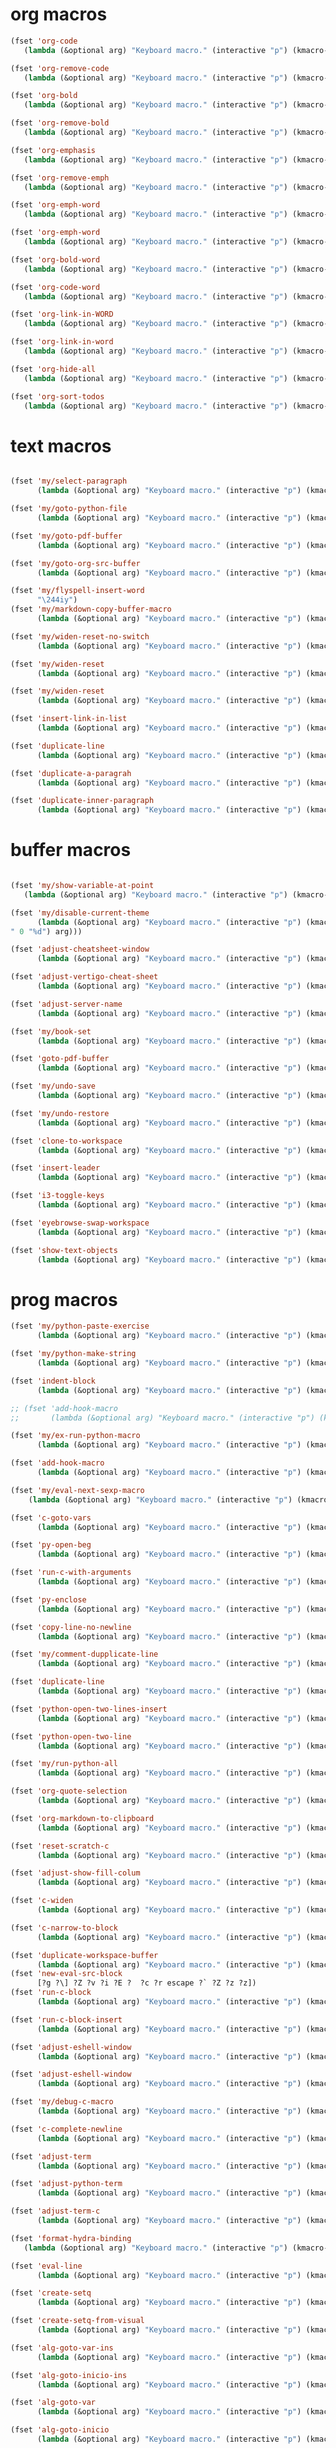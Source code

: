 # -* Mode: org; fill-column: 59 -*-
#+STARTUP: overview

* org macros
#+BEGIN_SRC emacs-lisp :tangle ~/.emacs.d/macros.el
(fset 'org-code
   (lambda (&optional arg) "Keyboard macro." (interactive "p") (kmacro-exec-ring-item '([escape 96 60 105 126 escape 96 62 97 126 escape] 0 "%d") arg)))

(fset 'org-remove-code
   (lambda (&optional arg) "Keyboard macro." (interactive "p") (kmacro-exec-ring-item '([58 115 47 126 47 47 103 return] 0 "%d") arg)))

(fset 'org-bold
   (lambda (&optional arg) "Keyboard macro." (interactive "p") (kmacro-exec-ring-item '([escape 96 60 105 42 escape 96 62 97 42 escape] 0 "%d") arg)))

(fset 'org-remove-bold
   (lambda (&optional arg) "Keyboard macro." (interactive "p") (kmacro-exec-ring-item '([58 115 47 42 47 47 103 return] 0 "%d") arg)))

(fset 'org-emphasis
   (lambda (&optional arg) "Keyboard macro." (interactive "p") (kmacro-exec-ring-item '([escape 96 60 105 47 escape 96 62 97 47 escape] 0 "%d") arg)))

(fset 'org-remove-emph
   (lambda (&optional arg) "Keyboard macro." (interactive "p") (kmacro-exec-ring-item '([58 47 115 backspace backspace 115 47 92 47 47 47 103 return] 0 "%d") arg)))

(fset 'org-emph-word
   (lambda (&optional arg) "Keyboard macro." (interactive "p") (kmacro-exec-ring-item '([118 105 87 escape 96 60 105 47 escape 96 62 97 47 escape] 0 "%d") arg)))

(fset 'org-emph-word
   (lambda (&optional arg) "Keyboard macro." (interactive "p") (kmacro-exec-ring-item '([118 105 87 escape 96 60 105 47 escape 96 62 97 47 escape] 0 "%d") arg)))

(fset 'org-bold-word
   (lambda (&optional arg) "Keyboard macro." (interactive "p") (kmacro-exec-ring-item '([118 105 87 escape 96 60 105 42 escape 96 62 97 42 escape] 0 "%d") arg)))

(fset 'org-code-word
   (lambda (&optional arg) "Keyboard macro." (interactive "p") (kmacro-exec-ring-item '([118 105 87 escape 96 60 105 126 escape 96 62 97 126 escape] 0 "%d") arg)))

(fset 'org-link-in-WORD
   (lambda (&optional arg) "Keyboard macro." (interactive "p") (kmacro-exec-ring-item '([118 105 87 insert insert return return] 0 "%d") arg)))

(fset 'org-link-in-word
   (lambda (&optional arg) "Keyboard macro." (interactive "p") (kmacro-exec-ring-item '([118 105 119 insert insert return return] 0 "%d") arg)))

(fset 'org-hide-all
   (lambda (&optional arg) "Keyboard macro." (interactive "p") (kmacro-exec-ring-item (quote ([21 tab] 0 "%d")) arg)))

(fset 'org-sort-todos
   (lambda (&optional arg) "Keyboard macro." (interactive "p") (kmacro-exec-ring-item '("gg]^d" 0 "%d") arg)))
#+END_SRC
* text macros
#+BEGIN_SRC emacs-lisp :tangle ~/.emacs.d/macros.el

(fset 'my/select-paragraph
      (lambda (&optional arg) "Keyboard macro." (interactive "p") (kmacro-exec-ring-item '("vap" 1 "%d") arg)))

(fset 'my/goto-python-file
      (lambda (&optional arg) "Keyboard macro." (interactive "p") (kmacro-exec-ring-item '([134217828 92 46 112 121 13] 0 "%d") arg)))

(fset 'my/goto-pdf-buffer
      (lambda (&optional arg) "Keyboard macro." (interactive "p") (kmacro-exec-ring-item '([134217828 46 112 100 102 return] 0 "%d") arg)))

(fset 'my/goto-org-src-buffer
      (lambda (&optional arg) "Keyboard macro." (interactive "p") (kmacro-exec-ring-item '([134217828 79 114 103 32 83 114 99 return] 0 "%d") arg)))

(fset 'my/flyspell-insert-word
      "\244iy")
(fset 'my/markdown-copy-buffer-macro
      (lambda (&optional arg) "Keyboard macro." (interactive "p") (kmacro-exec-ring-item '("gg2jyG" 0 "%d") arg)))

(fset 'my/widen-reset-no-switch
      (lambda (&optional arg) "Keyboard macro." (interactive "p") (kmacro-exec-ring-item '(" ow wa ml" 0 "%d") arg)))

(fset 'my/widen-reset
      (lambda (&optional arg) "Keyboard macro." (interactive "p") (kmacro-exec-ring-item '("nw ml wazz\363" 0 "%d") arg)))

(fset 'my/widen-reset
      (lambda (&optional arg) "Keyboard macro." (interactive "p") (kmacro-exec-ring-item '("nw ml wazz\363" 0 "%d") arg)))

(fset 'insert-link-in-list
      (lambda (&optional arg) "Keyboard macro." (interactive "p") (kmacro-exec-ring-item '([48 119 103 114 insert insert return return] 0 "%d") arg)))

(fset 'duplicate-line
      (lambda (&optional arg) "Keyboard macro." (interactive "p") (kmacro-exec-ring-item '("g]zyyp`zj" 0 "%d") arg)))

(fset 'duplicate-a-paragrah
      (lambda (&optional arg) "Keyboard macro." (interactive "p") (kmacro-exec-ring-item '("vapy`>p" 0 "%d") arg)))

(fset 'duplicate-inner-paragraph
      (lambda (&optional arg) "Keyboard macro." (interactive "p") (kmacro-exec-ring-item '("vipy`>gop" 0 "%d") arg)))
#+END_SRC
* buffer macros
#+BEGIN_SRC emacs-lisp :tangle ~/.emacs.d/macros.el

(fset 'my/show-variable-at-point
   (lambda (&optional arg) "Keyboard macro." (interactive "p") (kmacro-exec-ring-item '([8 118 return] 0 "%d") arg)))

(fset 'my/disable-current-theme
      (lambda (&optional arg) "Keyboard macro." (interactive "p") (kmacro-exec-ring-item '("Ld" 0 "%d") arg)))

(fset 'adjust-cheatsheet-window
      (lambda (&optional arg) "Keyboard macro." (interactive "p") (kmacro-exec-ring-item '([32 116 106 escape] 0 "%d") arg)))

(fset 'adjust-vertigo-cheat-sheet
      (lambda (&optional arg) "Keyboard macro." (interactive "p") (kmacro-exec-ring-item '([32 116 106 106 106 escape 24 67108912 61 61 escape] 0 "%d") arg)))

(fset 'adjust-server-name
      (lambda (&optional arg) "Keyboard macro." (interactive "p") (kmacro-exec-ring-item '([32 74 32 116 106 106 106 escape 118 105 34 24 110 110 escape 24 67108912 61 61 61 201326640] 0 "%d") arg)))

(fset 'my/book-set
      (lambda (&optional arg) "Keyboard macro." (interactive "p") (kmacro-exec-ring-item '([24 114 109 return] 0 "%d") arg)))

(fset 'goto-pdf-buffer
      (lambda (&optional arg) "Keyboard macro." (interactive "p") (kmacro-exec-ring-item '([24 98 46 112 100 102 return] 0 "%d") arg)))

(fset 'my/undo-save
      (lambda (&optional arg) "Keyboard macro." (interactive "p") (kmacro-exec-ring-item '("ru1" 0 "%d") arg)))

(fset 'my/undo-restore
      (lambda (&optional arg) "Keyboard macro." (interactive "p") (kmacro-exec-ring-item '("rU1" 0 "%d") arg)))

(fset 'clone-to-workspace
      (lambda (&optional arg) "Keyboard macro." (interactive "p") (kmacro-exec-ring-item '("4cg]Z0 f`Z" 0 "%d") arg)))

(fset 'insert-leader
      (lambda (&optional arg) "Keyboard macro." (interactive "p") (kmacro-exec-ring-item '([escape C-f9] 0 "%d") arg)))

(fset 'i3-toggle-keys
      (lambda (&optional arg) "Keyboard macro." (interactive "p") (kmacro-exec-ring-item '([103 93 90 C-f11 103 103 47 48 48 115 99 return 134217853 106 103 99 105 112 134217853 106 103 99 105 112 C-f12 96 90 0] 0 "%d") arg)))

(fset 'eyebrowse-swap-workspace
      (lambda (&optional arg) "Keyboard macro." (interactive "p") (kmacro-exec-ring-item '([32 110 return 134217829 32 110 return 134217829] 0 "%d") arg)))

(fset 'show-text-objects
      (lambda (&optional arg) "Keyboard macro." (interactive "p") (kmacro-exec-ring-item '([103 103 47 101 118 105 108 32 111 114 103 32 116 101 120 116 return 122 105 122 116 122 110] 0 "%d") arg)))
#+END_SRC

* prog macros
#+BEGIN_SRC emacs-lisp :tangle ~/.emacs.d/macros.el
(fset 'my/python-paste-exercise
      (lambda (&optional arg) "Keyboard macro." (interactive "p") (kmacro-exec-ring-item '([103 111 103 111 112 103 119 97 112 103 99 105 112 escape] 0 "%d") arg)))

(fset 'my/python-make-string
      (lambda (&optional arg) "Keyboard macro." (interactive "p") (kmacro-exec-ring-item '([118 103 102 41 104 83 41 105 115 116 114 escape 108] 0 "%d") arg)))

(fset 'indent-block
      (lambda (&optional arg) "Keyboard macro." (interactive "p") (kmacro-exec-ring-item '([134217837 M-return 134217837] 0 "%d") arg)))

;; (fset 'add-hook-macro
;;       (lambda (&optional arg) "Keyboard macro." (interactive "p") (kmacro-exec-ring-item '("I(add-hook ' ')\342" 0 "%d") arg)))

(fset 'my/ex-run-python-macro
      (lambda (&optional arg) "Keyboard macro." (interactive "p") (kmacro-exec-ring-item '([134217848 109 121 47 101 120 45 112 121 return return] 0 "%d") arg)))

(fset 'add-hook-macro
      (lambda (&optional arg) "Keyboard macro." (interactive "p") (kmacro-exec-ring-item '([73 17 40 97 100 100 45 104 111 111 107 32 17 39 5 32 17 39 41 134217826 6] 0 "%d") arg)))

(fset 'my/eval-next-sexp-macro
	(lambda (&optional arg) "Keyboard macro." (interactive "p") (kmacro-exec-ring-item '([118 97 40 escape 24 5] 0 "%d") arg)))

(fset 'c-goto-vars
      (lambda (&optional arg) "Keyboard macro." (interactive "p") (kmacro-exec-ring-item '([109 113 103 103 47 115 101 116 108 111 99 97 108 101 return 50 106] 0 "%d") arg)))

(fset 'py-open-beg
      (lambda (&optional arg) "Keyboard macro." (interactive "p") (kmacro-exec-ring-item '([111 home] 0 "%d") arg)))

(fset 'run-c-with-arguments
      (lambda (&optional arg) "Keyboard macro." (interactive "p") (kmacro-exec-ring-item '([10 109 121 32 99 111 112 121 32 102 105 108 101 110 return 32 101 46 47 escape 112 105 backspace backspace 32] 0 "%d") arg)))

(fset 'py-enclose
      (lambda (&optional arg) "Keyboard macro." (interactive "p") (kmacro-exec-ring-item '("vg_S)i" 0 "%d") arg)))

(fset 'copy-line-no-newline
      (lambda (&optional arg) "Keyboard macro." (interactive "p") (kmacro-exec-ring-item '("g]Z0Y`Z" 0 "%d") arg)))

(fset 'my/comment-dupplicate-line
      (lambda (&optional arg) "Keyboard macro." (interactive "p") (kmacro-exec-ring-item '("g]Zyyp`Zjg]X`Zgcc`X" 0 "%d") arg)))

(fset 'duplicate-line
      (lambda (&optional arg) "Keyboard macro." (interactive "p") (kmacro-exec-ring-item '("g]zyyp`zj" 0 "%d") arg)))

(fset 'python-open-two-lines-insert
      (lambda (&optional arg) "Keyboard macro." (interactive "p") (kmacro-exec-ring-item '([end return return return] 0 "%d") arg)))

(fset 'python-open-two-line
      (lambda (&optional arg) "Keyboard macro." (interactive "p") (kmacro-exec-ring-item '([111 13 13 home] 0 "%d") arg)))

(fset 'my/run-python-all
      (lambda (&optional arg) "Keyboard macro." (interactive "p") (kmacro-exec-ring-item '([134217848 114 117 110 45 112 121 116 104 111 110 return 134217848 101 118 105 108 45 110 111 114 109 97 108 45 115 97 116 backspace backspace 116 97 116 101 return 48 12 32 119 114 98 106 escape 67] 0 "%d") arg)))

(fset 'org-quote-selection
      (lambda (&optional arg) "Keyboard macro." (interactive "p") (kmacro-exec-ring-item '([escape 103 93 90 79 35 43 86 69 71 S-backspace S-backspace S-backspace 66 69 71 73 78 95 81 85 79 84 69 escape 96 62 111 35 43 69 66 68 S-backspace S-backspace 78 68 43 S-backspace 95 81 85 79 84 69 escape 96 60 103 111 escape 100 100] 0 "%d") arg)))

(fset 'org-markdown-to-clipboard
      (lambda (&optional arg) "Keyboard macro." (interactive "p") (kmacro-exec-ring-item '(" omhyk" 0 "%d") arg)))

(fset 'reset-scratch-c
      (lambda (&optional arg) "Keyboard macro." (interactive "p") (kmacro-exec-ring-item '(" xdimsc" 0 "%d") arg)))

(fset 'adjust-show-fill-colum
      (lambda (&optional arg) "Keyboard macro." (interactive "p") (kmacro-exec-ring-item '([118 105 112 24 110 110 escape 32 119 61 escape 32 119 114 106 106 escape 32 109 69] 0 "%d") arg)))

(fset 'c-widen
      (lambda (&optional arg) "Keyboard macro." (interactive "p") (kmacro-exec-ring-item '("g]Z ow wa ml" 0 "%d") arg)))

(fset 'c-narrow-to-block
      (lambda (&optional arg) "Keyboard macro." (interactive "p") (kmacro-exec-ring-item '([103 93 90 118 105 112 24 110 110 escape 32 119 61 61 escape 32 109 110 96 90] 0 "%d") arg)))

(fset 'duplicate-workspace-buffer
      (lambda (&optional arg) "Keyboard macro." (interactive "p") (kmacro-exec-ring-item '("g]Z\363 f`Z" 0 "%d") arg)))
(fset 'new-eval-src-block
      [?g ?\] ?Z ?v ?i ?E ?  ?c ?r escape ?` ?Z ?z ?z])
(fset 'run-c-block
      (lambda (&optional arg) "Keyboard macro." (interactive "p") (kmacro-exec-ring-item '([118 105 69 121 32 119 115 11 116 101 109 112 46 99 return 24 104 112 backspace 114] 0 "%d") arg)))

(fset 'run-c-block-insert
      (lambda (&optional arg) "Keyboard macro." (interactive "p") (kmacro-exec-ring-item '([escape 118 105 69 121 32 119 115 11 116 101 109 112 46 99 return 24 104 112 backspace 114] 0 "%d") arg)))

(fset 'adjust-eshell-window
      (lambda (&optional arg) "Keyboard macro." (interactive "p") (kmacro-exec-ring-item '([escape 32 119 114 106 97] 0 "%d") arg)))

(fset 'adjust-eshell-window
      (lambda (&optional arg) "Keyboard macro." (interactive "p") (kmacro-exec-ring-item '([escape 32 119 114 106 escape 97] 0 "%d") arg)))

(fset 'my/debug-c-macro
      (lambda (&optional arg) "Keyboard macro." (interactive "p") (kmacro-exec-ring-item '([32 98 112 134217766 103 100 98 32 45 45 98 97 116 99 104 32 45 45 101 120 32 114 32 45 45 101 120 32 98 114 32 45 45 101 120 32 113 32 45 45 97 114 103 115 32 insert 127 127 13] 0 "%d") arg)))

(fset 'c-complete-newline
      (lambda (&optional arg) "Keyboard macro." (interactive "p") (kmacro-exec-ring-item '([escape 103 93 90 97 59 escape 96 90 97] 0 "%d") arg)))

(fset 'adjust-term
      (lambda (&optional arg) "Keyboard macro." (interactive "p") (kmacro-exec-ring-item '([escape 32 119 114 106 escape 105 115 112 13] 0 "%d") arg)))

(fset 'adjust-python-term
      (lambda (&optional arg) "Keyboard macro." (interactive "p") (kmacro-exec-ring-item '([escape 32 116 106 escape] 0 "%d") arg)))

(fset 'adjust-term-c
      (lambda (&optional arg) "Keyboard macro." (interactive "p") (kmacro-exec-ring-item '([escape 32 119 114 106 escape 105] 0 "%d") arg)))

(fset 'format-hydra-binding
   (lambda (&optional arg) "Keyboard macro." (interactive "p") (kmacro-exec-ring-item '([48 103 114 83 41 96 60 97 39 right 32 left left] 0 "%d") arg)))

(fset 'eval-line
      (lambda (&optional arg) "Keyboard macro." (interactive "p") (kmacro-exec-ring-item '([103 93 122 86 32 99 114 escape 96 122] 0 "%d") arg)))

(fset 'create-setq
      (lambda (&optional arg) "Keyboard macro." (interactive "p") (kmacro-exec-ring-item '([48 103 114 83 41 96 60 97 115 101 116 113 32 escape 96 62 105 32] 0 "%d") arg)))

(fset 'create-setq-from-visual
      (lambda (&optional arg) "Keyboard macro." (interactive "p") (kmacro-exec-ring-item '([83 41 96 60 97 115 101 116 113 32 escape 96 62 97 escape 105 32] 0 "%d") arg)))

(fset 'alg-goto-var-ins
      (lambda (&optional arg) "Keyboard macro." (interactive "p") (kmacro-exec-ring-item '([escape 103 103 47 94 118 97 114 36 return 106 106 105] 0 "%d") arg)))

(fset 'alg-goto-inicio-ins
      (lambda (&optional arg) "Keyboard macro." (interactive "p") (kmacro-exec-ring-item '([escape 103 103 47 94 105 110 105 99 105 111 36 return 106 106 105] 0 "%d") arg)))

(fset 'alg-goto-var
      (lambda (&optional arg) "Keyboard macro." (interactive "p") (kmacro-exec-ring-item '([103 103 47 118 97 114 return 106 106] 0 "%d") arg)))

(fset 'alg-goto-inicio
      (lambda (&optional arg) "Keyboard macro." (interactive "p") (kmacro-exec-ring-item '([103 103 47 105 110 105 99 105 111 return 106 106] 0 "%d") arg)))

(fset 'evaluate-parentheses
      (lambda (&optional arg) "Keyboard macro." (interactive "p") (kmacro-exec-ring-item '([103 93 122 118 97 40 32 99 114 escape 96 122] 0 "%d") arg)))

(fset 'my/calc-region
      (lambda (&optional arg) "Keyboard macro." (interactive "p") (kmacro-exec-ring-item '([121 XF86Calculator insert return 103 111 112] 0 "%d") arg)))

(fset 'term-ls-p
      (lambda (&optional arg) "Keyboard macro." (interactive "p") (kmacro-exec-ring-item '([115 109 97 108 108 112 114 111 109 112 116 return 99 108 101 97 114 return 108 115 return 112 32] 0 "%d") arg)))

(fset 'term-gcc
      (lambda (&optional arg) "Keyboard macro." (interactive "p") (kmacro-exec-ring-item '([103 99 99 32 45 119 32 45 108 109 32 escape 112 97 32 38 38 32 46 47 46 backspace 97 46 44 backspace backspace 46 111 117 116 escape 48 107 119 119 119 119 105 escape 48 107 108 108 108 108 108 105 home 99 108 101 97 114 32 38 38 32 return] 0 "%d") arg)))

(fset 'select-next-block
      (lambda (&optional arg) "Keyboard macro." (interactive "p") (kmacro-exec-ring-item (quote ([47 35 92 43 66 69 71 73 78 95 83 82 67 return 86 47 35 92 43 69 78 68 95 83 82 67 return] 0 "%d")) arg)))

(fset 'select-next-inner-block
      (lambda (&optional arg) "Keyboard macro." (interactive "p") (kmacro-exec-ring-item (quote ([47 35 92 43 66 69 71 73 78 95 83 82 67 return 106 86 47 35 92 43 69 78 68 95 83 82 67 return 107] 0 "%d")) arg)))
#+END_SRC

* shell macros
#+BEGIN_SRC emacs-lisp :tangle ~/.emacs.d/macros.el
(fset 'my-yank-region
   (lambda (&optional arg) "Keyboard macro." (interactive "p") (kmacro-exec-ring-item '("y" 0 "%d") arg)))
#+END_SRC
